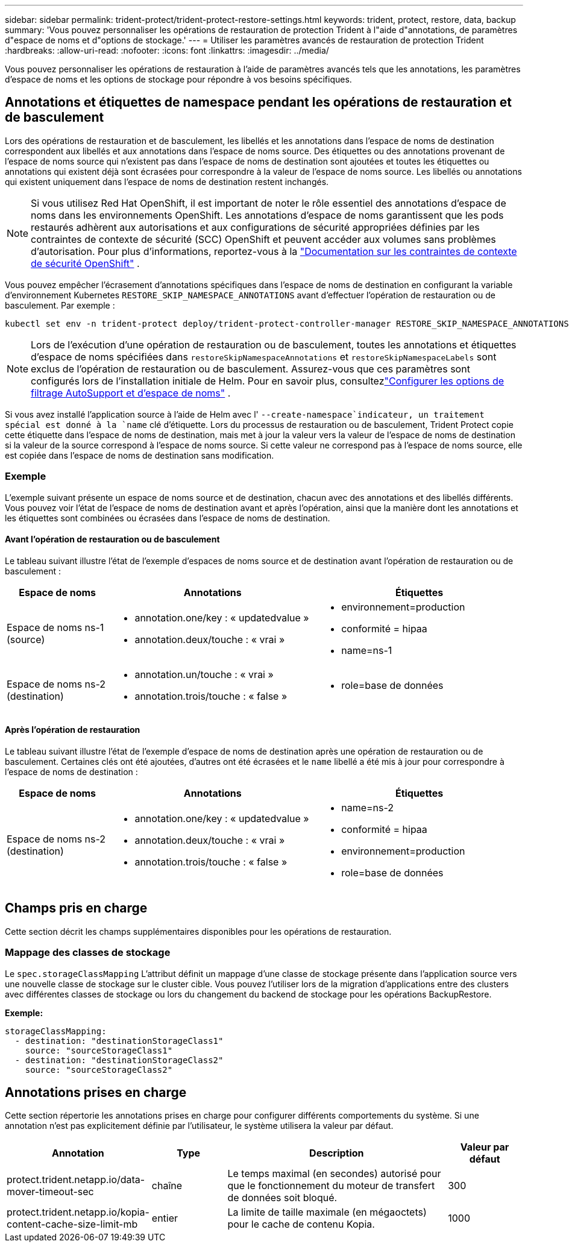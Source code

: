 ---
sidebar: sidebar 
permalink: trident-protect/trident-protect-restore-settings.html 
keywords: trident, protect, restore, data, backup 
summary: 'Vous pouvez personnaliser les opérations de restauration de protection Trident à l"aide d"annotations, de paramètres d"espace de noms et d"options de stockage.' 
---
= Utiliser les paramètres avancés de restauration de protection Trident
:hardbreaks:
:allow-uri-read: 
:nofooter: 
:icons: font
:linkattrs: 
:imagesdir: ../media/


[role="lead"]
Vous pouvez personnaliser les opérations de restauration à l’aide de paramètres avancés tels que les annotations, les paramètres d’espace de noms et les options de stockage pour répondre à vos besoins spécifiques.



== Annotations et étiquettes de namespace pendant les opérations de restauration et de basculement

Lors des opérations de restauration et de basculement, les libellés et les annotations dans l'espace de noms de destination correspondent aux libellés et aux annotations dans l'espace de noms source. Des étiquettes ou des annotations provenant de l'espace de noms source qui n'existent pas dans l'espace de noms de destination sont ajoutées et toutes les étiquettes ou annotations qui existent déjà sont écrasées pour correspondre à la valeur de l'espace de noms source. Les libellés ou annotations qui existent uniquement dans l'espace de noms de destination restent inchangés.


NOTE: Si vous utilisez Red Hat OpenShift, il est important de noter le rôle essentiel des annotations d’espace de noms dans les environnements OpenShift.  Les annotations d'espace de noms garantissent que les pods restaurés adhèrent aux autorisations et aux configurations de sécurité appropriées définies par les contraintes de contexte de sécurité (SCC) OpenShift et peuvent accéder aux volumes sans problèmes d'autorisation.  Pour plus d'informations, reportez-vous à la https://docs.redhat.com/en/documentation/openshift_container_platform/4.19/html/authentication_and_authorization/managing-pod-security-policies["Documentation sur les contraintes de contexte de sécurité OpenShift"^] .

Vous pouvez empêcher l'écrasement d'annotations spécifiques dans l'espace de noms de destination en configurant la variable d'environnement Kubernetes `RESTORE_SKIP_NAMESPACE_ANNOTATIONS` avant d'effectuer l'opération de restauration ou de basculement. Par exemple :

[source, console]
----
kubectl set env -n trident-protect deploy/trident-protect-controller-manager RESTORE_SKIP_NAMESPACE_ANNOTATIONS=<annotation_key_to_skip_1>,<annotation_key_to_skip_2>
----

NOTE: Lors de l'exécution d'une opération de restauration ou de basculement, toutes les annotations et étiquettes d'espace de noms spécifiées dans `restoreSkipNamespaceAnnotations` et `restoreSkipNamespaceLabels` sont exclus de l'opération de restauration ou de basculement.  Assurez-vous que ces paramètres sont configurés lors de l’installation initiale de Helm. Pour en savoir plus, consultezlink:../trident-protect/trident-protect-customize-installation.html#configure-autoSupport-and-namespace-filtering-options["Configurer les options de filtrage AutoSupport et d'espace de noms"] .

Si vous avez installé l'application source à l'aide de Helm avec l' `--create-namespace`indicateur, un traitement spécial est donné à la `name` clé d'étiquette. Lors du processus de restauration ou de basculement, Trident Protect copie cette étiquette dans l'espace de noms de destination, mais met à jour la valeur vers la valeur de l'espace de noms de destination si la valeur de la source correspond à l'espace de noms source. Si cette valeur ne correspond pas à l'espace de noms source, elle est copiée dans l'espace de noms de destination sans modification.



=== Exemple

L'exemple suivant présente un espace de noms source et de destination, chacun avec des annotations et des libellés différents. Vous pouvez voir l'état de l'espace de noms de destination avant et après l'opération, ainsi que la manière dont les annotations et les étiquettes sont combinées ou écrasées dans l'espace de noms de destination.



==== Avant l'opération de restauration ou de basculement

Le tableau suivant illustre l'état de l'exemple d'espaces de noms source et de destination avant l'opération de restauration ou de basculement :

[cols="1,2a,2a"]
|===
| Espace de noms | Annotations | Étiquettes 


| Espace de noms ns-1 (source)  a| 
* annotation.one/key : « updatedvalue »
* annotation.deux/touche : « vrai »

 a| 
* environnement=production
* conformité = hipaa
* name=ns-1




| Espace de noms ns-2 (destination)  a| 
* annotation.un/touche : « vrai »
* annotation.trois/touche : « false »

 a| 
* role=base de données


|===


==== Après l'opération de restauration

Le tableau suivant illustre l'état de l'exemple d'espace de noms de destination après une opération de restauration ou de basculement. Certaines clés ont été ajoutées, d'autres ont été écrasées et le `name` libellé a été mis à jour pour correspondre à l'espace de noms de destination :

[cols="1,2a,2a"]
|===
| Espace de noms | Annotations | Étiquettes 


| Espace de noms ns-2 (destination)  a| 
* annotation.one/key : « updatedvalue »
* annotation.deux/touche : « vrai »
* annotation.trois/touche : « false »

 a| 
* name=ns-2
* conformité = hipaa
* environnement=production
* role=base de données


|===


== Champs pris en charge

Cette section décrit les champs supplémentaires disponibles pour les opérations de restauration.



=== Mappage des classes de stockage

Le `spec.storageClassMapping` L'attribut définit un mappage d'une classe de stockage présente dans l'application source vers une nouvelle classe de stockage sur le cluster cible.  Vous pouvez l'utiliser lors de la migration d'applications entre des clusters avec différentes classes de stockage ou lors du changement du backend de stockage pour les opérations BackupRestore.

*Exemple:*

[source, yaml]
----
storageClassMapping:
  - destination: "destinationStorageClass1"
    source: "sourceStorageClass1"
  - destination: "destinationStorageClass2"
    source: "sourceStorageClass2"
----


== Annotations prises en charge

Cette section répertorie les annotations prises en charge pour configurer différents comportements du système. Si une annotation n'est pas explicitement définie par l'utilisateur, le système utilisera la valeur par défaut.

[cols="1,1,3,1"]
|===
| Annotation | Type | Description | Valeur par défaut 


| protect.trident.netapp.io/data-mover-timeout-sec | chaîne | Le temps maximal (en secondes) autorisé pour que le fonctionnement du moteur de transfert de données soit bloqué. | 300 


| protect.trident.netapp.io/kopia-content-cache-size-limit-mb | entier | La limite de taille maximale (en mégaoctets) pour le cache de contenu Kopia. | 1000 
|===